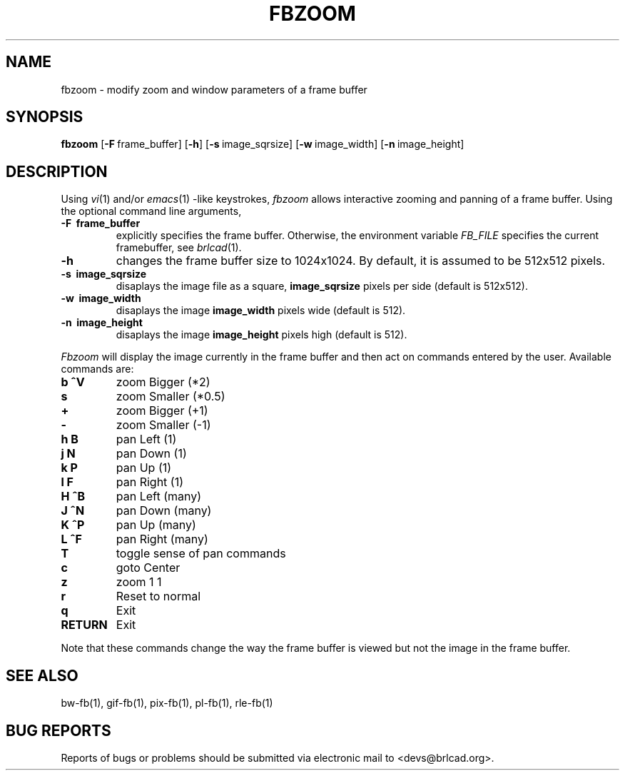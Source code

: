 .TH FBZOOM 1 BRL-CAD
.\"                       F B Z O O M . 1
.\" BRL-CAD
.\"
.\" Copyright (c) 2005-2010 United States Government as represented by
.\" the U.S. Army Research Laboratory.
.\"
.\" Redistribution and use in source (Docbook format) and 'compiled'
.\" forms (PDF, PostScript, HTML, RTF, etc), with or without
.\" modification, are permitted provided that the following conditions
.\" are met:
.\"
.\" 1. Redistributions of source code (Docbook format) must retain the
.\" above copyright notice, this list of conditions and the following
.\" disclaimer.
.\"
.\" 2. Redistributions in compiled form (transformed to other DTDs,
.\" converted to PDF, PostScript, HTML, RTF, and other formats) must
.\" reproduce the above copyright notice, this list of conditions and
.\" the following disclaimer in the documentation and/or other
.\" materials provided with the distribution.
.\"
.\" 3. The name of the author may not be used to endorse or promote
.\" products derived from this documentation without specific prior
.\" written permission.
.\"
.\" THIS DOCUMENTATION IS PROVIDED BY THE AUTHOR AS IS'' AND ANY
.\" EXPRESS OR IMPLIED WARRANTIES, INCLUDING, BUT NOT LIMITED TO, THE
.\" IMPLIED WARRANTIES OF MERCHANTABILITY AND FITNESS FOR A PARTICULAR
.\" PURPOSE ARE DISCLAIMED. IN NO EVENT SHALL THE AUTHOR BE LIABLE FOR
.\" ANY DIRECT, INDIRECT, INCIDENTAL, SPECIAL, EXEMPLARY, OR
.\" CONSEQUENTIAL DAMAGES (INCLUDING, BUT NOT LIMITED TO, PROCUREMENT
.\" OF SUBSTITUTE GOODS OR SERVICES; LOSS OF USE, DATA, OR PROFITS; OR
.\" BUSINESS INTERRUPTION) HOWEVER CAUSED AND ON ANY THEORY OF
.\" LIABILITY, WHETHER IN CONTRACT, STRICT LIABILITY, OR TORT
.\" (INCLUDING NEGLIGENCE OR OTHERWISE) ARISING IN ANY WAY OUT OF THE
.\" USE OF THIS DOCUMENTATION, EVEN IF ADVISED OF THE POSSIBILITY OF
.\" SUCH DAMAGE.
.\"
.\".\".\"
.SH NAME
fbzoom \- modify zoom and window parameters of a frame buffer
.SH SYNOPSIS
.B fbzoom
.RB [ \-F\  frame_buffer]
.RB [ \-h ]
.RB [ \-s\  image_sqrsize]
.RB [ \-w\  image_width]
.RB [ \-n\  image_height]
.SH DESCRIPTION
Using
.IR vi (1)
and/or
.IR emacs (1)
-like keystrokes,
.I fbzoom
allows interactive zooming and panning of a frame buffer.  Using the
optional command line arguments,
.PP
.TP
.B \-F\  frame_buffer
explicitly specifies the frame buffer.  Otherwise, the environment variable
.I FB_FILE
specifies
the current framebuffer, see
.IR brlcad (1).
.TP
.B \-h
changes the frame buffer size to 1024x1024.
By default, it is assumed to be 512x512 pixels.
.TP
.B \-s\  image_sqrsize
disaplays the image file as a square,
.B image_sqrsize
pixels per side (default is 512x512).
.TP
.B \-w\  image_width
disaplays the image
.B image_width
pixels wide (default is 512).
.TP
.B \-n\  image_height
disaplays the image
.B image_height
pixels high (default is 512).
.PP
.I Fbzoom
will display the image currently in the frame buffer and then act on commands
entered by the user.  Available commands are:
.PP

.TP
.B b ^V
zoom Bigger (*2)
.TP
.B s
zoom Smaller (*0.5)
.TP
.B +
zoom Bigger (+1)
.TP
.B -
zoom Smaller (-1)
.TP
.B h B
pan Left (1)
.TP
.B j N
pan Down (1)
.TP
.B k P
pan Up (1)
.TP
.B l F
pan Right (1)
.TP
.B H ^B
pan Left (many)
.TP
.B J ^N
pan Down (many)
.TP
.B K ^P
pan Up (many)
.TP
.B L ^F
pan Right (many)
.TP
.B T
toggle sense of pan commands
.TP
.B c
goto Center
.TP
.B z
zoom 1 1
.TP
.B r
Reset to normal
.TP
.B q
Exit
.TP
.B RETURN
Exit
.PP
Note that these commands change the way the frame buffer is viewed
but not the image in the frame buffer.
.SH "SEE ALSO"
bw-fb(1), gif-fb(1), pix-fb(1), pl-fb(1), rle-fb(1)
.SH "BUG REPORTS"
Reports of bugs or problems should be submitted via electronic
mail to <devs@brlcad.org>.
